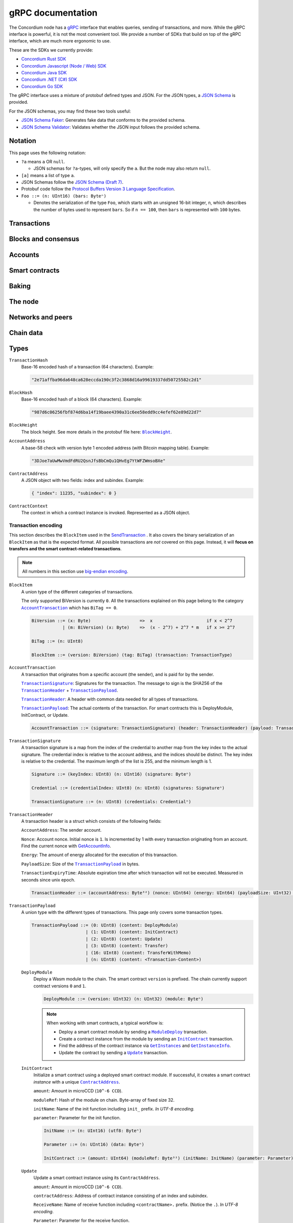 .. _grpc-documentation:

====================
 gRPC documentation
====================

The Concordium node has a `gRPC <https://grpc.io/>`_ interface that enables
queries, sending of transactions, and more.
While the gRPC interface is powerful, it is not the most convenient tool.
We provide a number of SDKs that build on top of the gRPC interface, which are
much more ergonomic to use.

These are the SDKs we currently provide:

- `Concordium Rust SDK <https://github.com/Concordium/concordium-rust-sdk>`_
- `Concordium Javascript (Node / Web) SDK <https://github.com/Concordium/concordium-node-sdk-js>`_
- `Concordium Java SDK <https://github.com/Concordium/concordium-java-sdk>`_
- `Concordium .NET (C#) SDK <https://github.com/Concordium/concordium-net-sdk>`_
- `Concordium Go SDK <https://github.com/Concordium/concordium-go-sdk>`_

The gRPC interface uses a mixture of protobuf defined types and JSON. For the
JSON types, a `JSON Schema <https://json-schema.org/>`_ is provided.

For the JSON schemas, you may find these two tools useful:

- `JSON Schema Faker <https://json-schema-faker.js.org/>`_: Generates fake data
  that conforms to the provided schema.
- `JSON Schema Validator <https://www.jsonschemavalidator.net/>`_: Validates
  whether the JSON input follows the provided schema.


Notation
========

This page uses the following notation:

- ``?a`` means ``a`` OR ``null``.

  - JSON schemas for ``?a``-types, will only specify the ``a``. But the node may
    also return ``null``.

- ``[a]`` means a list of type ``a``.
- JSON Schemas follow the `JSON Schema (Draft 7) <https://datatracker.ietf.org/doc/html/draft-handrews-json-schema-01>`_.
- Protobuf code follow the `Protocol Buffers Version 3 Language Specification <https://developers.google.com/protocol-buffers/docs/reference/proto3-spec>`_.
- ``Foo ::= (n: UInt16) (bars: Byteⁿ)``

  - Denotes the serialization of the type ``Foo``, which starts with an unsigned
    16-bit integer, ``n``, which describes the number of bytes used to represent
    ``bars``. So if ``n == 100``, then ``bars`` is represented with ``100`` bytes.

Transactions
============

.. function:: SendTransaction(networkId, payload) -> bool

   Send a transaction to the given network. See more information about the
   payload in the :ref:`grpc-transaction-encoding` section.

   :param Int32 networkId: The network that the transaction should be sent to (default is 100).
   :param payload: Binary encoding of the transaction payload.
   :type payload: |grpc-block-item|_
   :returns: Whether the transaction succeeded.
   :rtype: bool

.. function:: GetTransactionStatus(transactionHash) -> ?TransactionStatus

   Get the status of a given transaction.

   :param transactionHash: The transaction to query.
   :type transactionHash: |grpc-transaction-hash|_
   :returns: The status of the transaction.
   :rtype: ``?TransactionStatus`` (see JSON schema below)

   .. collapse:: View JSON schema

      .. literalinclude:: grpc-json-schemas/GetTransactionStatus.json
         :language: json

.. function:: GetTransactionStatusInBlock(transactionHash, blockHash) -> ?TransactionStatusInBlock

   Get the status of a given transaction in a given block.

   :param transactionHash: The transaction to query.
   :param blockHash: The given block.
   :type transactionHash: |grpc-transaction-hash|_
   :type blockHash: |grpc-block-hash|_
   :returns: The status of the transaction.
   :rtype: ``TransactionStatusInBlock`` (see JSON schema below)

   .. collapse:: View JSON schema

      .. literalinclude:: grpc-json-schemas/GetTransactionStatusInBlock.json
         :language: json

Blocks and consensus
====================

.. function:: GetConsensusInfo() -> ConsensusInfo

   Get the consensus information.

   :returns: Information about the consensus.
   :rtype: ``ConsensusInfo`` (see JSON schema below)

   .. collapse:: View JSON schema

      .. literalinclude:: grpc-json-schemas/GetConsensusInfo.json
         :language: json

.. function:: GetBlockSummary(blockHash) -> ?BlockSummary

   Get a summary of the transactions and data in a given block.

   :param blockHash: The given block.
   :type blockHash: |grpc-block-hash|_
   :returns: A summary of the transactions and data in the block.
   :rtype: ``?BlockSummary`` (see JSON schema below)

   .. collapse:: View JSON schema

      .. literalinclude:: grpc-json-schemas/GetBlockSummary.json
         :language: json

.. function:: GetBlocksAtHeight(blockHeight) -> [BlockHash]

   Get a list of the blocks at the given height.

   :param blockHeight: A block height.
   :type blockHeight: |grpc-block-height|_
   :returns: A list of block hashes.
   :rtype: ``[BlockHash]`` (see JSON schema below)

   .. collapse:: View JSON schema

      .. literalinclude:: grpc-json-schemas/GetBlocksAtHeight.json
         :language: json

.. function:: GetAncestors(blockHash, amount) -> ?[BlockHash]

   Get a list of the blocks preceding the given block. The list will contain at
   most ``amount`` blocks.

   :param blockHash: The block to get ancestors of.
   :type blockHash: |grpc-block-hash|_
   :param UInt64 amount: The requested number of ancestors.
   :returns: A list of block hashes.
   :rtype: ``[BlockHash]`` (see JSON schema below)

   .. collapse:: View JSON schema

      .. literalinclude:: grpc-json-schemas/GetAncestors.json
         :language: json

.. function:: GetBranches() -> Branch

   Get the branches of the tree. This is the part of the tree above the last
   finalized block.

   :returns: The branches of the tree.
   :rtype: ``Branch`` (see JSON schema below)

   .. collapse:: View JSON schema

      .. literalinclude:: grpc-json-schemas/GetBranches.json
         :language: json

Accounts
========

.. function:: GetAccountList(blockHash) -> ?[AccountAddress]

   Get a list of all accounts that existed when the given block was created.

   :param blockHash: The given block.
   :type blockHash: |grpc-block-hash|_
   :returns: A list of accounts.
   :rtype: ``AccountList`` (see JSON schema below)

   .. collapse:: View JSON schema

      .. literalinclude:: grpc-json-schemas/GetAccountList.json
         :language: json


.. function:: GetAccountInfo(blockHash, accountAddress) -> ?AccountInfo

   Get the state of an account in the given block.

   :param blockHash: The given block.
   :param accountAddress: The account to query.
   :type blockHash: |grpc-block-hash|_
   :type accountAddress: |grpc-account-address|_
   :returns: The state of the account.
   :rtype: ``?AccountInfo`` (see JSON schema below)

   .. collapse:: View JSON schema

      .. literalinclude:: grpc-json-schemas/GetAccountInfo.json
         :language: json


.. function:: GetAccountNonFinalizedTransactions(accountAddress) -> ?[TransactionHash]

   Get a list of non-finalized transactions present on an account.

   :param accountAddress: The account to query.
   :type accountAddress: |grpc-account-address|_
   :returns: A list of hashes of non-finalized transactions.
   :rtype: ``[TransactionHash]`` (see JSON schema below)

   .. collapse:: View JSON schema

      .. literalinclude:: grpc-json-schemas/GetAccountNonFinalized.json
         :language: json

.. function:: GetNextAccountNonce(accountAddress) -> ?AccountNonceResponse

   Returns the next available nonce for this account.

   :param accountAddress: The account to query.
   :type accountAddress: |grpc-account-address|_
   :returns: An account nonce and whether there are any non-finalized
             transactions for the account.
   :rtype: ``?AccountNonceResponse`` (see JSON schema below)

   .. collapse:: View JSON schema

      .. literalinclude:: grpc-json-schemas/GetNextAccountNonce.json
         :language: json

Smart contracts
===============

.. function:: GetModuleList(blockHash) -> ?[ModuleHash]

   Get a list of all smart contract modules that existed when the given block was created.

   :param blockHash: The given block.
   :type blockHash: |grpc-block-hash|_
   :returns: A list of hashes of smart contract modules.
   :rtype: ``[ModuleHash]`` (see JSON schema below)

   .. collapse:: View JSON schema

      .. literalinclude:: grpc-json-schemas/GetModuleList.json
         :language: json

.. _grpc-get-instances:

.. function:: GetInstances(blockHash) -> ?[ContractAddress]

   Get a list of all smart contract instances that existed when the given block
   was created.

   :param blockHash: The given block.
   :type blockHash: |grpc-block-hash|_
   :returns: A list of smart contract addresses.
   :rtype: ``[ContractAddress]`` (see JSON schema below)

   .. collapse:: View JSON schema

      .. literalinclude:: grpc-json-schemas/GetInstances.json
         :language: json

.. _grpc-get-instance-info:

.. function:: GetInstanceInfo(blockHash, contractAddress) -> ?InstanceInfo

   Get information about the given smart contract instance in the given block.

   :param blockHash: The given block.
   :type blockHash: |grpc-block-hash|_
   :param contractAddress: The smart contract instance.
   :type contractAddress: |grpc-contract-address|_
   :returns: Information about the smart contract instance.
   :rtype: ``?InstanceInfo`` (see JSON schema below)

   .. collapse:: View JSON schema

      .. literalinclude:: grpc-json-schemas/GetInstanceInfo.json
         :language: json

.. function:: InvokeContract(blockHash, contractContext) -> ?InvokeContractResult

   Invoke a smart contract instance and view its results as if it had been
   updated at the end of the given block. *This is not a transaction*.

   :param blockHash: The given block.
   :type blockHash: |grpc-block-hash|_
   :param contractContext: The context in which to invoke the contract.
   :type contractContext: |grpc-contract-context|_
   :returns: An invocation result.
   :rtype: ``?InvokeContractResult`` (see JSON schema below)

   .. collapse:: View JSON schema

      .. literalinclude:: grpc-json-schemas/InvokeContract.json
         :language: json

Baking
======

.. function:: GetPoolStatus(blockHash, passiveDelegation, bakerId) -> ?PoolStatus

   Get the status of a pool.
   If ``passiveDelegation == true``, this returns the status for the passive delegators.
   Otherwise, it returns the status for the baker with the specified ID (if it exists).

   :param blockHash: The given block.
   :type blockHash: |grpc-block-hash|_
   :param bool passiveDelegation: Whether the request is for passive delegation or a
                             specific baker.
   :param integer bakerId: The baker id to get the status of.
   :returns: The status of the pool.
   :rtype: ``?PoolStatus`` (see JSON schema below)

   .. collapse:: View JSON schema

      .. literalinclude:: grpc-json-schemas/GetPoolStatus.json
         :language: json


.. function:: GetRewardStatus(blockHash) -> ?RewardStatus

   Get an overview of the balance of special accounts in the given block.

   :param blockHash: The given block.
   :type blockHash: |grpc-block-hash|_
   :returns: The reward status in the given block.
   :rtype: ``RewardStatus`` (see JSON schema below)

   .. collapse:: View JSON schema

      .. literalinclude:: grpc-json-schemas/GetRewardStatus.json
         :language: json

.. function:: GetBirkParameters(blockHash) -> ?BirkParameters

   Get an overview of the parameters used for baking.

   :param blockHash: The given block.
   :type blockHash: |grpc-block-hash|_
   :returns: The parameters used for baking in the given block.
   :rtype: ``?BirkParameters`` (see JSON schema below)

   .. collapse:: View JSON schema

      .. literalinclude:: grpc-json-schemas/GetBirkParameters.json
         :language: json

.. function:: GetBakerList(blockHash) -> ?[BakerId]

   Get a list of all baker IDs registered at that block in ascending order. Or
   ``null``, if the block is invalid.

   :param blockHash: The given block.
   :type blockHash: |grpc-block-hash|_
   :returns: A list of baker IDs.
   :rtype: ``?[BakerId]`` (see JSON schema below)

   .. collapse:: View JSON schema

      .. literalinclude:: grpc-json-schemas/GetBakerList.json
         :language: json

.. function:: StartBaker() -> bool

   Start the baker.

   :returns: Whether starting the baker succeeded.
   :rtype: bool

.. function:: StopBaker() -> bool

   Stop the baker.

   :returns: Whether stopping the baker succeeded.
   :rtype: bool

The node
========

.. function:: NodeInfo() -> NodeInfoResponse

   Get information about the running node.

   :returns: Information about the running node.
   :rtype: |NodeInfoResponse|_

.. function:: Shutdown() -> bool

   Shut down the node.

   :returns: Whether shutting down succeeded.
   :rtype: bool

.. function:: DumpStart(file, raw) -> bool

   Start dumping packages into the specified file.

   :param FilePath file: The file to dump packages into.
   :param bool raw: Whether it should dump the raw packages.
   :returns: Whether it started dumping correctly.
   :rtype: bool

.. function:: DumpStop() -> bool

   Stop dumping packages.

   :returns: Whether it stopped dumping correctly.
   :rtype: bool

Networks and peers
==================

.. function:: PeerStats(includeBootstrappers) -> PeerStatsResponse

   Get information on the peers that the node is connected to.

   :param bool includeBootstrappers: Whether to include the bootstrapper nodes
                                     in the response.
   :returns: Information about the peers.
   :rtype: |PeerStatsResponse|_


.. function:: PeerUptime() -> UInt64

   Get the uptime of the *node* in milliseconds.

   :returns: The uptime of the queried node in milliseconds.
   :rtype: UInt64

.. function:: PeerConnect(ip, port) -> bool

   Suggest the node to connect to the submitted peer. If successful, this adds
   the peer to the list of peers.

   :param String ip: IP of the peer.
   :param Int32 port: Port of the peer.
   :returns: Whether the request was processed successfully.
   :rtype: bool

.. function:: PeerDisconnect(ip, port) -> bool

   Disconnect from the peer and remove them from the given addresses list if
   they are on it.

   :param String ip: IP of the peer.
   :param Int32 port: Port of the peer.
   :returns: Whether the request was processed successfully.
   :rtype: bool

.. function:: BanNode(peerElement) -> bool

   Ban a node from being a peer.

   :param peerElement: The peer to ban.
   :type peerElement: |PeerElement|_
   :returns: Whether the banning succeeded.
   :rtype: bool

.. function:: UnbanNode(peerElement) -> bool

   Unban a previously banned node.

   :param peerElement: The peer to unban.
   :type peerElement: |PeerElement|_
   :returns: Whether the unbanning succeeded.
   :rtype: bool


.. function:: GetBannedPeers() -> PeerListResponse

   Get a list of banned peers.

   :returns: A list of banned peers.
   :rtype: |PeerListResponse|_

.. function:: JoinNetwork(networkId) -> bool

   Attempt to join the specified network.

   :param Int32 networkId: The network to join.
   :returns: Whether joining succeeded.
   :rtype: bool

.. function:: LeaveNetwork(networkId) -> bool

   Attempt to leave the specified network.

   :param Int32 networkId: The network to leave.
   :returns: Whether leaving succeeded.
   :rtype: bool

Chain data
==========

.. function:: GetIdentityProviders(blockHash) -> ?[IdentityProvider]

   Get a list of all identity providers that existed when the given block was created.

   :param blockHash: The block to query.
   :type blockHash: |grpc-block-hash|_
   :returns: A list of identity providers.
   :rtype: ``?[IdentityProvider]`` (see JSON schema below)

   .. collapse:: View JSON schema

      .. literalinclude:: grpc-json-schemas/GetIdentityProviders.json
         :language: json

.. function:: GetAnonymityRevokers(blockHash) -> ?[AnonymityRevoker]

   Get a list of all anonymity revokers that existed when the given block was created.

   :param blockHash: The block to query.
   :type blockHash: |grpc-block-hash|_
   :returns: A list of anonymity revokers.
   :rtype: ``?[AnonymityRevoker]`` (see JSON schema below)

   .. collapse:: View JSON schema

      .. literalinclude:: grpc-json-schemas/GetAnonymityRevokers.json
         :language: json

.. function:: GetCryptographicParameters(blockHash) -> ?CryptographicParameters

   Get the cryptographic parameters used in the given block.

   :param blockHash: The block to query.
   :type blockHash: |grpc-block-hash|_
   :returns: The cryptographic parameters.
   :rtype: ``?CryptographicParameters`` (see JSON schema below)

   .. collapse:: View JSON schema

      .. literalinclude:: grpc-json-schemas/GetCryptographicParameters.json
         :language: json

Types
=====

.. _grpc-transaction-hash:

``TransactionHash``
   Base-16 encoded hash of a transaction (64 characters). Example:

   .. code-block:: json

      "2e71affba96da648ca628eccda190c3f2c3868d16a99619337dd50725582c2d1"

.. _grpc-block-hash:

``BlockHash``
   Base-16 encoded hash of a block (64 characters). Example:

   .. code-block:: json

      "987d6c06256fbf874d6ba14f19baee4390a31c6ee58edd9cc4efef62e89d22d7"

.. _grpc-block-height:

``BlockHeight``
   The block height.
   See more details in the protobuf file here: |BlockHeight|_.

.. _grpc-account-address:

``AccountAddress``
   A base-58 check with version byte 1 encoded address (with Bitcoin mapping
   table). Example:

   .. code-block:: json

      "3DJoe7aUwMwVmdFdRU2QsnJfsBbCmQu1QHvEg7YtWFZWmsoBXe"

.. _grpc-contract-address:

``ContractAddress``
   A JSON object with two fields: index and subindex. Example:

   .. code-block:: json

      { "index": 11235, "subindex": 0 }

.. _grpc-contract-context:

``ContractContext``
   The context in which a contract instance is invoked. Represented as a JSON
   object.

   .. collapse:: View JSON schema

      .. literalinclude:: grpc-json-schemas/ContractContext.json
         :language: json

.. _grpc-transaction-encoding:

Transaction encoding
--------------------

This section describes the ``BlockItem`` used in the `SendTransaction
<#SendTransaction>`_ .
It also covers the binary serialization of an ``BlockItem`` as that is the
expected format.
All possible transactions are *not* covered on this page.
Instead, it will **focus on transfers and the smart contract-related transactions**.

.. note::

   All numbers in this section use `big-endian encoding <https://www.freecodecamp.org/news/what-is-endianness-big-endian-vs-little-endian/>`_.


.. _grpc-block-item:

``BlockItem``
   A union type of the different categories of transactions.

   The only supported BiVersion is currently ``0``. All the transactions
   explained on this page belong to the category |grpc-account-transaction|_ which
   has ``BiTag == 0``.

   .. code-block::

      BiVersion ::= (x: Byte)                   =>  x                     if x < 2^7
                  | (m: BiVersion) (x: Byte)    =>  (x - 2^7) + 2^7 * m   if x >= 2^7

      BiTag ::= (n: UInt8)

      BlockItem ::= (version: BiVersion) (tag: BiTag) (transaction: TransactionType)

.. _grpc-account-transaction:

``AccountTransaction``
   A transaction that originates from a specific account (the sender), and is
   paid for by the sender.

   |grpc-transaction-signature|_: Signatures for the transaction. The message to sign is the SHA256 of the |grpc-transaction-header|_ + |grpc-transaction-payload|_.

   |grpc-transaction-header|_: A header with common data needed for all types of transactions.

   |grpc-transaction-payload|_: The actual contents of the transaction. For smart contracts this is DeployModule, InitContract, or Update.

   .. code-block::

      AccountTransaction ::= (signature: TransactionSignature) (header: TransactionHeader) (payload: TransactionPayload)

.. _grpc-transaction-signature:

``TransactionSignature``
   A transaction signature is a map from the index of the credential to another
   map from the key index to the actual signature.
   The credential index is relative to the account address, and the indices
   should be distinct.
   The key index is relative to the credential.
   The maximum length of the list is 255, and the minimum length is 1.

   .. code-block::

      Signature ::= (keyIndex: UInt8) (n: UInt16) (signature: Byteⁿ)

      Credential ::= (credentialIndex: UInt8) (n: UInt8) (signatures: Signatureⁿ)

      TransactionSignature ::= (n: UInt8) (credentials: Credentialⁿ)

.. _grpc-transaction-header:

``TransactionHeader``
   A transaction header is a struct which consists of the following fields:

   ``AccountAddress``: The sender account.

   ``Nonce``: Account nonce. Initial nonce is ``1``. Is incremented by 1 with
   every transaction originating from an account. Find the current nonce with
   `GetAccountInfo <#GetAccountInfo>`_.

   ``Energy``: The amount of energy allocated for the execution of this transaction.

   ``PayloadSize``: Size of the |grpc-transaction-payload|_ in bytes.

   ``TransactionExpiryTime``: Absolute expiration time after which transaction will not be executed. Measured in seconds since unix epoch.

   .. code-block::

      TransactionHeader ::= (accountAddress: Byte³²) (nonce: UInt64) (energy: UInt64) (payloadSize: UInt32) (transactionExpiryTime: UInt64)

.. _grpc-transaction-payload:

``TransactionPayload``
   A union type with the different types of transactions.
   This page only covers some transaction types.

   .. code-block::

      TransactionPayload ::= (0: UInt8) (content: DeployModule)
                           | (1: UInt8) (content: InitContract)
                           | (2: UInt8) (content: Update)
                           | (3: UInt8) (content: Transfer)
                           | (16: UInt8) (content: TransferWithMemo)
                           | (n: UInt8) (content: <Transaction-Content>)

   .. _grpc-module-deploy:

   ``DeployModule``
      Deploy a Wasm module to the chain.
      The smart contract ``version`` is prefixed.
      The chain currently support contract versions ``0`` and ``1``.

      .. code-block::

         DeployModule ::= (version: UInt32) (n: UInt32) (module: Byteⁿ)

      .. note::

         When working with smart contracts, a typical workflow is:

         - Deploy a smart contract module by sending a |grpc-module-deploy|_ transaction.
         - Create a contract instance from the module by sending an |grpc-init-contract|_ transaction.
         - Find the address of the contract instance via |grpc-get-instances|_ and |grpc-get-instance-info|_.
         - Update the contract by sending a |grpc-update|_ transaction.

   .. _grpc-init-contract:

   ``InitContract``
      Initialize a smart contract using a deployed smart contract module. If
      successful, it creates a smart contract *instance* with a unique |grpc-contract-address|_.

      ``amount``: Amount in microCCD (``10^-6 CCD``).

      ``moduleRef``: Hash of the module on chain. Byte-array of fixed size 32.

      ``initName``: Name of the init function including ``init_`` prefix. *In
      UTF-8 encoding.*

      ``parameter``: Parameter for the init function.

      .. code-block::

         InitName ::= (n: UInt16) (utf8: Byteⁿ)

         Parameter ::= (n: UInt16) (data: Byteⁿ)

         InitContract ::= (amount: UInt64) (moduleRef: Byte³²) (initName: InitName) (parameter: Parameter)

   .. _grpc-update:

   ``Update``
      Update a smart contract instance using its ``ContractAddress``.

      ``amount``: Amount in microCCD (``10^-6 CCD``).

      ``contractAddress``: Address of contract instance consisting of an index
      and subindex.

      ``ReceiveName``: Name of receive function including ``<contractName>.``
      prefix. (Notice the ``.``). *In UTF-8 encoding*.

      ``Parameter``: Parameter for the receive function.

      .. code-block::

         ContractAddress ::= (index: UInt64) (subindex: UInt64)

         ReceiveName ::= (n: UInt16) (utf8: Byteⁿ)

         Parameter ::= (n: UInt16) (data: Byteⁿ)

         Update ::= (amount: UInt64) (contractAddress: ContractAddress) (receiveName: ReceiveName) (parameter: Parameter)

   .. _grpc-transfer:

   ``Transfer``
      Transfer CCD from the sender account to the specified account address.
      The ``amount`` is microCCD (``10^-6 CCD``).

      .. code-block::

         Transfer ::= (accountAddress: Byte³²) (amount: UInt64)


   .. _grpc-transfer-with-memo:

   ``TransferWithMemo``
      Transfer CCD from the sender account the specified account address and
      include a memo. The memo can be up to 256 bytes long, excluding its
      length (``n``).

      .. code-block::

         Memo ::= (n: UInt16) (data: Byteⁿ)

         TransferWithMemo ::= (accountAddress: Byte³²) (memo: Memo) (amount: UInt64)

.. |grpc-block-hash| replace:: ``BlockHash``
.. |grpc-block-height| replace:: ``BlockHeight``
.. |grpc-transaction-hash| replace:: ``TransactionHash``
.. |grpc-account-address| replace:: ``AccountAddress``
.. |grpc-contract-address| replace:: ``ContractAddress``
.. |grpc-contract-context| replace:: ``ContractContext``
.. |grpc-block-item| replace:: ``BlockItem``
.. |grpc-account-transaction| replace:: ``AccountTransaction``
.. |grpc-transaction-signature| replace:: ``TransactionSignature``
.. |grpc-transaction-header| replace:: ``TransactionHeader``
.. |grpc-transaction-payload| replace:: ``TransactionPayload``
.. |grpc-module-deploy| replace:: ``ModuleDeploy``
.. |grpc-init-contract| replace:: ``InitContract``
.. |grpc-update| replace:: ``Update``
.. |grpc-get-instances| replace:: ``GetInstances``
.. |grpc-get-instance-info| replace:: ``GetInstanceInfo``
.. _NodeInfoResponse: https://github.com/Concordium/concordium-grpc-api/blob/44e9c5825b1b18d9e81d15db30546316aa5906ec/concordium_p2p_rpc.proto#L67
.. |NodeInfoResponse| replace:: ``NodeInfoResponse``
.. _BlockHeight: _https://github.com/Concordium/concordium-grpc-api/blob/44e9c5825b1b18d9e81d15db30546316aa5906ec/concordium_p2p_rpc.proto#L146
.. |BlockHeight| replace:: ``BlockHeight``
.. _PeerElement: https://github.com/Concordium/concordium-grpc-api/blob/44e9c5825b1b18d9e81d15db30546316aa5906ec/concordium_p2p_rpc.proto#L34
.. |PeerElement| replace:: ``PeerElement``
.. _PeerStatsResponse: https://github.com/Concordium/concordium-grpc-api/blob/44e9c5825b1b18d9e81d15db30546316aa5906ec/concordium_p2p_rpc.proto#L51
.. |PeerStatsResponse| replace:: ``PeerStatResponse``
.. _PeerListResponse: https://github.com/Concordium/concordium-grpc-api/blob/44e9c5825b1b18d9e81d15db30546316aa5906ec/concordium_p2p_rpc.proto#L46
.. |PeerListResponse| replace:: ``PeerListResponse``
